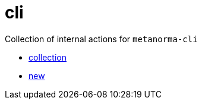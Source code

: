 = cli

Collection of internal actions for `metanorma-cli`

* link:./collection/action.yml[collection]
* link:./new/action.yml[new]
